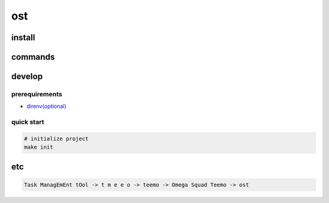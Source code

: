 =====
 ost
=====

install
=======


commands
========


develop
=======

prerequirements
---------------

- `direnv(optional) <https://github.com/direnv/direnv>`_


quick start
-----------

.. code-block:: bash

   # initialize project
   make init


etc
===

.. code-block:: text

   Task ManagEmEnt tOol -> t m e e o -> teemo -> Omega Squad Teemo -> ost
          
